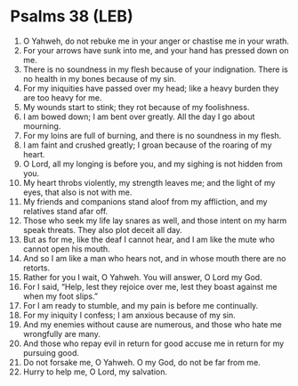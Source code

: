 * Psalms 38 (LEB)
:PROPERTIES:
:ID: LEB/19-PSA038
:END:

1. O Yahweh, do not rebuke me in your anger or chastise me in your wrath.
2. For your arrows have sunk into me, and your hand has pressed down on me.
3. There is no soundness in my flesh because of your indignation. There is no health in my bones because of my sin.
4. For my iniquities have passed over my head; like a heavy burden they are too heavy for me.
5. My wounds start to stink; they rot because of my foolishness.
6. I am bowed down; I am bent over greatly. All the day I go about mourning.
7. For my loins are full of burning, and there is no soundness in my flesh.
8. I am faint and crushed greatly; I groan because of the roaring of my heart.
9. O Lord, all my longing is before you, and my sighing is not hidden from you.
10. My heart throbs violently, my strength leaves me; and the light of my eyes, that also is not with me.
11. My friends and companions stand aloof from my affliction, and my relatives stand afar off.
12. Those who seek my life lay snares as well, and those intent on my harm speak threats. They also plot deceit all day.
13. But as for me, like the deaf I cannot hear, and I am like the mute who cannot open his mouth.
14. And so I am like a man who hears not, and in whose mouth there are no retorts.
15. Rather for you I wait, O Yahweh. You will answer, O Lord my God.
16. For I said, “Help, lest they rejoice over me, lest they boast against me when my foot slips.”
17. For I am ready to stumble, and my pain is before me continually.
18. For my iniquity I confess; I am anxious because of my sin.
19. And my enemies without cause are numerous, and those who hate me wrongfully are many.
20. And those who repay evil in return for good accuse me in return for my pursuing good.
21. Do not forsake me, O Yahweh. O my God, do not be far from me.
22. Hurry to help me, O Lord, my salvation.
